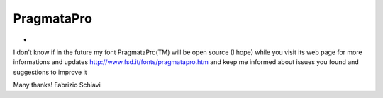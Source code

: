PragmataPro
===========

* .. image:: http://www.fsd.it/fonts/pragmatapro/pragmatapro_coding.png
     :alt: PragmataPro sample coding text

I don't know if in the future my font PragmataPro(TM) will be open source (I hope)
while you visit its web page for more informations and updates http://www.fsd.it/fonts/pragmatapro.htm
and keep me informed about issues you found and suggestions to improve it

Many thanks!
Fabrizio Schiavi
